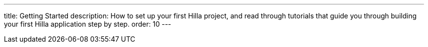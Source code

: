 ---
title: Getting Started
description: How to set up your first Hilla project, and read through tutorials that guide you through building your first Hilla application step by step.
order: 10
---
